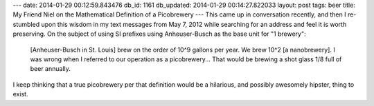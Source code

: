 ---
date: 2014-01-29 00:12:59.843476
db_id: 1161
db_updated: 2014-01-29 00:14:27.822033
layout: post
tags: beer
title: My Friend Niel on the Mathematical Definition of a Picobrewery
---
This came up in conversation recently, and then I re-stumbled upon this wisdom in my text messages from May 7, 2012 while searching for an address and feel it is worth preserving. On the subject of using SI prefixes using Anheuser-Busch as the base unit for "1 brewery":

    [Anheuser-Busch in St. Louis] brew on the order of 10^9 gallons per year. We brew 10^2 [a nanobrewery]. I was wrong when I referred to our operation as a picobrewery... That would be brewing a shot glass 1/8 full of beer annually.

I keep thinking that a true picobrewery per that definition would be a hilarious, and possibly awesomely hipster, thing to exist.